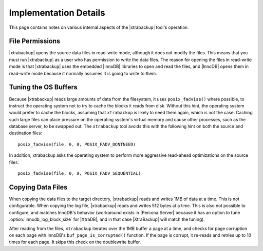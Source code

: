 ========================
 Implementation Details
========================

This page contains notes on various internal aspects of the |xtrabackup| tool's operation.

File Permissions
================

|xtrabackup| opens the source data files in read-write mode, although it does not modify the files. This means that you must run |xtrabackup| as a user who has permission to write the data files. The reason for opening the files in read-write mode is that |xtrabackup| uses the embedded |InnoDB| libraries to open and read the files, and |InnoDB| opens them in read-write mode because it normally assumes it is going to write to them.

Tuning the OS Buffers
=====================

Because |xtrabackup| reads large amounts of data from the filesystem, it uses ``posix_fadvise()`` where possible, to instruct the operating system not to try to cache the blocks it reads from disk. Without this hint, the operating system would prefer to cache the blocks, assuming that ``xtrabackup`` is likely to need them again, which is not the case. Caching such large files can place pressure on the operating system's virtual memory and cause other processes, such as the database server, to be swapped out. The ``xtrabackup`` tool avoids this with the following hint on both the source and destination files: ::

  posix_fadvise(file, 0, 0, POSIX_FADV_DONTNEED)

In addition, xtrabackup asks the operating system to perform more aggressive read-ahead optimizations on the source files: ::

  posix_fadvise(file, 0, 0, POSIX_FADV_SEQUENTIAL)

Copying Data Files
==================

When copying the data files to the target directory, |xtrabackup| reads and writes 1MB of data at a time. This is not configurable. When copying the log file, |xtrabackup| reads and writes 512 bytes at a time. This is also not possible to configure, and matches InnoDB's behavior (workaround exists in |Percona Server| because it has an option to tune :option:`innodb_log_block_size` for |XtraDB|, and in that case |XtraBackup| will match the tuning).

After reading from the files, ``xtrabackup`` iterates over the 1MB buffer a page at a time, and checks for page corruption on each page with InnoDB's ``buf_page_is_corrupted()`` function. If the page is corrupt, it re-reads and retries up to 10 times for each page. It skips this check on the doublewrite buffer.
